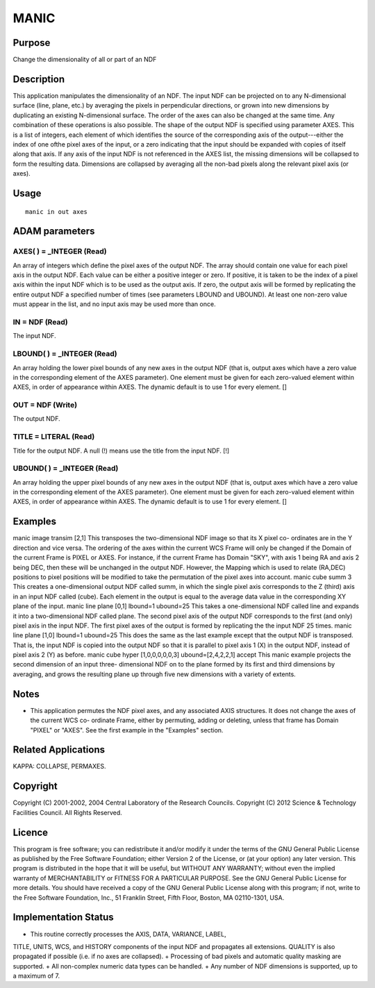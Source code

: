 

MANIC
=====


Purpose
~~~~~~~
Change the dimensionality of all or part of an NDF


Description
~~~~~~~~~~~
This application manipulates the dimensionality of an NDF. The input
NDF can be projected on to any N-dimensional surface (line, plane,
etc.) by averaging the pixels in perpendicular directions, or grown
into new dimensions by duplicating an existing N-dimensional surface.
The order of the axes can also be changed at the same time. Any
combination of these operations is also possible.
The shape of the output NDF is specified using parameter AXES. This is
a list of integers, each element of which identifies the source of the
corresponding axis of the output---either the index of one ofthe pixel
axes of the input, or a zero indicating that the input should be
expanded with copies of itself along that axis. If any axis of the
input NDF is not referenced in the AXES list, the missing dimensions
will be collapsed to form the resulting data. Dimensions are collapsed
by averaging all the non-bad pixels along the relevant pixel axis (or
axes).


Usage
~~~~~


::

    
       manic in out axes
       



ADAM parameters
~~~~~~~~~~~~~~~



AXES( ) = _INTEGER (Read)
`````````````````````````
An array of integers which define the pixel axes of the output NDF.
The array should contain one value for each pixel axis in the output
NDF. Each value can be either a positive integer or zero. If positive,
it is taken to be the index of a pixel axis within the input NDF which
is to be used as the output axis. If zero, the output axis will be
formed by replicating the entire output NDF a specified number of
times (see parameters LBOUND and UBOUND). At least one non-zero value
must appear in the list, and no input axis may be used more than once.



IN = NDF (Read)
```````````````
The input NDF.



LBOUND( ) = _INTEGER (Read)
```````````````````````````
An array holding the lower pixel bounds of any new axes in the output
NDF (that is, output axes which have a zero value in the corresponding
element of the AXES parameter). One element must be given for each
zero-valued element within AXES, in order of appearance within AXES.
The dynamic default is to use 1 for every element. []



OUT = NDF (Write)
`````````````````
The output NDF.



TITLE = LITERAL (Read)
``````````````````````
Title for the output NDF. A null (!) means use the title from the
input NDF. [!]



UBOUND( ) = _INTEGER (Read)
```````````````````````````
An array holding the upper pixel bounds of any new axes in the output
NDF (that is, output axes which have a zero value in the corresponding
element of the AXES parameter). One element must be given for each
zero-valued element within AXES, in order of appearance within AXES.
The dynamic default is to use 1 for every element. []



Examples
~~~~~~~~
manic image transim [2,1]
This transposes the two-dimensional NDF image so that its X pixel co-
ordinates are in the Y direction and vice versa. The ordering of the
axes within the current WCS Frame will only be changed if the Domain
of the current Frame is PIXEL or AXES. For instance, if the current
Frame has Domain "SKY", with axis 1 being RA and axis 2 being DEC,
then these will be unchanged in the output NDF. However, the Mapping
which is used to relate (RA,DEC) positions to pixel positions will be
modified to take the permutation of the pixel axes into account.
manic cube summ 3
This creates a one-dimensional output NDF called summ, in which the
single pixel axis corresponds to the Z (third) axis in an input NDF
called (cube). Each element in the output is equal to the average data
value in the corresponding XY plane of the input.
manic line plane [0,1] lbound=1 ubound=25
This takes a one-dimensional NDF called line and expands it into a
two-dimensional NDF called plane. The second pixel axis of the output
NDF corresponds to the first (and only) pixel axis in the input NDF.
The first pixel axes of the output is formed by replicating the the
input NDF 25 times.
manic line plane [1,0] lbound=1 ubound=25
This does the same as the last example except that the output NDF is
transposed. That is, the input NDF is copied into the output NDF so
that it is parallel to pixel axis 1 (X) in the output NDF, instead of
pixel axis 2 (Y) as before.
manic cube hyper [1,0,0,0,0,0,3] ubound=[2,4,2,2,1] accept
This manic example projects the second dimension of an input three-
dimensional NDF on to the plane formed by its first and third
dimensions by averaging, and grows the resulting plane up through five
new dimensions with a variety of extents.



Notes
~~~~~


+ This application permutes the NDF pixel axes, and any associated
  AXIS structures. It does not change the axes of the current WCS co-
  ordinate Frame, either by permuting, adding or deleting, unless that
  frame has Domain "PIXEL" or "AXES". See the first example in the
  "Examples" section.




Related Applications
~~~~~~~~~~~~~~~~~~~~
KAPPA: COLLAPSE, PERMAXES.


Copyright
~~~~~~~~~
Copyright (C) 2001-2002, 2004 Central Laboratory of the Research
Councils. Copyright (C) 2012 Science & Technology Facilities Council.
All Rights Reserved.


Licence
~~~~~~~
This program is free software; you can redistribute it and/or modify
it under the terms of the GNU General Public License as published by
the Free Software Foundation; either Version 2 of the License, or (at
your option) any later version.
This program is distributed in the hope that it will be useful, but
WITHOUT ANY WARRANTY; without even the implied warranty of
MERCHANTABILITY or FITNESS FOR A PARTICULAR PURPOSE. See the GNU
General Public License for more details.
You should have received a copy of the GNU General Public License
along with this program; if not, write to the Free Software
Foundation, Inc., 51 Franklin Street, Fifth Floor, Boston, MA
02110-1301, USA.


Implementation Status
~~~~~~~~~~~~~~~~~~~~~


+ This routine correctly processes the AXIS, DATA, VARIANCE, LABEL,
TITLE, UNITS, WCS, and HISTORY components of the input NDF and
propagates all extensions. QUALITY is also propagated if possible
(i.e. if no axes are collapsed).
+ Processing of bad pixels and automatic quality masking are
supported.
+ All non-complex numeric data types can be handled.
+ Any number of NDF dimensions is supported, up to a maximum of 7.




